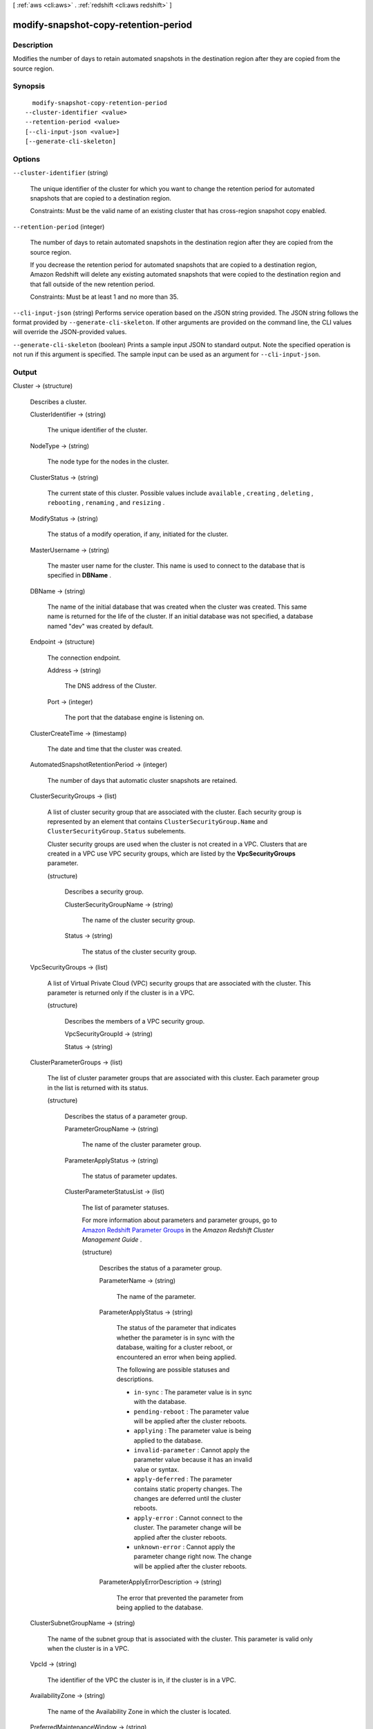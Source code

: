 [ :ref:`aws <cli:aws>` . :ref:`redshift <cli:aws redshift>` ]

.. _cli:aws redshift modify-snapshot-copy-retention-period:


*************************************
modify-snapshot-copy-retention-period
*************************************



===========
Description
===========



Modifies the number of days to retain automated snapshots in the destination region after they are copied from the source region. 



========
Synopsis
========

::

    modify-snapshot-copy-retention-period
  --cluster-identifier <value>
  --retention-period <value>
  [--cli-input-json <value>]
  [--generate-cli-skeleton]




=======
Options
=======

``--cluster-identifier`` (string)


  The unique identifier of the cluster for which you want to change the retention period for automated snapshots that are copied to a destination region. 

   

  Constraints: Must be the valid name of an existing cluster that has cross-region snapshot copy enabled. 

  

``--retention-period`` (integer)


  The number of days to retain automated snapshots in the destination region after they are copied from the source region. 

   

  If you decrease the retention period for automated snapshots that are copied to a destination region, Amazon Redshift will delete any existing automated snapshots that were copied to the destination region and that fall outside of the new retention period. 

   

  Constraints: Must be at least 1 and no more than 35. 

  

``--cli-input-json`` (string)
Performs service operation based on the JSON string provided. The JSON string follows the format provided by ``--generate-cli-skeleton``. If other arguments are provided on the command line, the CLI values will override the JSON-provided values.

``--generate-cli-skeleton`` (boolean)
Prints a sample input JSON to standard output. Note the specified operation is not run if this argument is specified. The sample input can be used as an argument for ``--cli-input-json``.



======
Output
======

Cluster -> (structure)

  

  Describes a cluster.

  

  ClusterIdentifier -> (string)

    

    The unique identifier of the cluster. 

    

    

  NodeType -> (string)

    

    The node type for the nodes in the cluster. 

    

    

  ClusterStatus -> (string)

    

    The current state of this cluster. Possible values include ``available`` , ``creating`` , ``deleting`` , ``rebooting`` , ``renaming`` , and ``resizing`` . 

    

    

  ModifyStatus -> (string)

    

    The status of a modify operation, if any, initiated for the cluster.

    

    

  MasterUsername -> (string)

    

    The master user name for the cluster. This name is used to connect to the database that is specified in **DBName** . 

    

    

  DBName -> (string)

    

    The name of the initial database that was created when the cluster was created. This same name is returned for the life of the cluster. If an initial database was not specified, a database named "dev" was created by default. 

    

    

  Endpoint -> (structure)

    

    The connection endpoint. 

    

    Address -> (string)

      

      The DNS address of the Cluster. 

      

      

    Port -> (integer)

      

      The port that the database engine is listening on. 

      

      

    

  ClusterCreateTime -> (timestamp)

    

    The date and time that the cluster was created. 

    

    

  AutomatedSnapshotRetentionPeriod -> (integer)

    

    The number of days that automatic cluster snapshots are retained. 

    

    

  ClusterSecurityGroups -> (list)

    

    A list of cluster security group that are associated with the cluster. Each security group is represented by an element that contains ``ClusterSecurityGroup.Name`` and ``ClusterSecurityGroup.Status`` subelements. 

     

    Cluster security groups are used when the cluster is not created in a VPC. Clusters that are created in a VPC use VPC security groups, which are listed by the **VpcSecurityGroups** parameter. 

    

    (structure)

      

      Describes a security group.

      

      ClusterSecurityGroupName -> (string)

        

        The name of the cluster security group. 

        

        

      Status -> (string)

        

        The status of the cluster security group. 

        

        

      

    

  VpcSecurityGroups -> (list)

    

    A list of Virtual Private Cloud (VPC) security groups that are associated with the cluster. This parameter is returned only if the cluster is in a VPC. 

    

    (structure)

      

      Describes the members of a VPC security group.

      

      VpcSecurityGroupId -> (string)

        

        

      Status -> (string)

        

        

      

    

  ClusterParameterGroups -> (list)

    

    The list of cluster parameter groups that are associated with this cluster. Each parameter group in the list is returned with its status.

    

    (structure)

      

      Describes the status of a parameter group. 

      

      ParameterGroupName -> (string)

        

        The name of the cluster parameter group. 

        

        

      ParameterApplyStatus -> (string)

        

        The status of parameter updates. 

        

        

      ClusterParameterStatusList -> (list)

        

        The list of parameter statuses.

         

        For more information about parameters and parameter groups, go to `Amazon Redshift Parameter Groups`_ in the *Amazon Redshift Cluster Management Guide* . 

        

        (structure)

          

          Describes the status of a parameter group.

          

          ParameterName -> (string)

            

            The name of the parameter.

            

            

          ParameterApplyStatus -> (string)

            

            The status of the parameter that indicates whether the parameter is in sync with the database, waiting for a cluster reboot, or encountered an error when being applied.

             

            The following are possible statuses and descriptions.

             
            * ``in-sync`` : The parameter value is in sync with the database.
             
            * ``pending-reboot`` : The parameter value will be applied after the cluster reboots.
             
            * ``applying`` : The parameter value is being applied to the database.
             
            * ``invalid-parameter`` : Cannot apply the parameter value because it has an invalid value or syntax.
             
            * ``apply-deferred`` : The parameter contains static property changes. The changes are deferred until the cluster reboots.
             
            * ``apply-error`` : Cannot connect to the cluster. The parameter change will be applied after the cluster reboots.
             
            * ``unknown-error`` : Cannot apply the parameter change right now. The change will be applied after the cluster reboots.
             

             

            

            

          ParameterApplyErrorDescription -> (string)

            

            The error that prevented the parameter from being applied to the database.

            

            

          

        

      

    

  ClusterSubnetGroupName -> (string)

    

    The name of the subnet group that is associated with the cluster. This parameter is valid only when the cluster is in a VPC. 

    

    

  VpcId -> (string)

    

    The identifier of the VPC the cluster is in, if the cluster is in a VPC. 

    

    

  AvailabilityZone -> (string)

    

    The name of the Availability Zone in which the cluster is located. 

    

    

  PreferredMaintenanceWindow -> (string)

    

    The weekly time range (in UTC) during which system maintenance can occur. 

    

    

  PendingModifiedValues -> (structure)

    

    If present, changes to the cluster are pending. Specific pending changes are identified by subelements. 

    

    MasterUserPassword -> (string)

      

      The pending or in-progress change of the master user password for the cluster. 

      

      

    NodeType -> (string)

      

      The pending or in-progress change of the cluster's node type. 

      

      

    NumberOfNodes -> (integer)

      

      The pending or in-progress change of the number of nodes in the cluster. 

      

      

    ClusterType -> (string)

      

      The pending or in-progress change of the cluster type. 

      

      

    ClusterVersion -> (string)

      

      The pending or in-progress change of the service version. 

      

      

    AutomatedSnapshotRetentionPeriod -> (integer)

      

      The pending or in-progress change of the automated snapshot retention period. 

      

      

    ClusterIdentifier -> (string)

      

      The pending or in-progress change of the new identifier for the cluster.

      

      

    

  ClusterVersion -> (string)

    

    The version ID of the Amazon Redshift engine that is running on the cluster. 

    

    

  AllowVersionUpgrade -> (boolean)

    

    If ``true`` , major version upgrades will be applied automatically to the cluster during the maintenance window. 

    

    

  NumberOfNodes -> (integer)

    

    The number of compute nodes in the cluster. 

    

    

  PubliclyAccessible -> (boolean)

    

    If ``true`` , the cluster can be accessed from a public network.

    

    

  Encrypted -> (boolean)

    

    If ``true`` , data in the cluster is encrypted at rest.

    

    

  RestoreStatus -> (structure)

    

    Describes the status of a cluster restore action. Returns null if the cluster was not created by restoring a snapshot. 

    

    Status -> (string)

      

      The status of the restore action. Returns starting, restoring, completed, or failed. 

      

      

    CurrentRestoreRateInMegaBytesPerSecond -> (double)

      

      The number of megabytes per second being transferred from the backup storage. Returns the average rate for a completed backup. 

      

      

    SnapshotSizeInMegaBytes -> (long)

      

      The size of the set of snapshot data used to restore the cluster. 

      

      

    ProgressInMegaBytes -> (long)

      

      The number of megabytes that have been transferred from snapshot storage. 

      

      

    ElapsedTimeInSeconds -> (long)

      

      The amount of time an in-progress restore has been running, or the amount of time it took a completed restore to finish. 

      

      

    EstimatedTimeToCompletionInSeconds -> (long)

      

      The estimate of the time remaining before the restore will complete. Returns 0 for a completed restore. 

      

      

    

  HsmStatus -> (structure)

    

    Reports whether the Amazon Redshift cluster has finished applying any HSM settings changes specified in a modify cluster command.

     

    Values: active, applying

    

    HsmClientCertificateIdentifier -> (string)

      

      Specifies the name of the HSM client certificate the Amazon Redshift cluster uses to retrieve the data encryption keys stored in an HSM.

      

      

    HsmConfigurationIdentifier -> (string)

      

      Specifies the name of the HSM configuration that contains the information the Amazon Redshift cluster can use to retrieve and store keys in an HSM.

      

      

    Status -> (string)

      

      Reports whether the Amazon Redshift cluster has finished applying any HSM settings changes specified in a modify cluster command.

       

      Values: active, applying

      

      

    

  ClusterSnapshotCopyStatus -> (structure)

    

    Returns the destination region and retention period that are configured for cross-region snapshot copy. 

    

    DestinationRegion -> (string)

      

      The destination region that snapshots are automatically copied to when cross-region snapshot copy is enabled.

      

      

    RetentionPeriod -> (long)

      

      The number of days that automated snapshots are retained in the destination region after they are copied from a source region.

      

      

    SnapshotCopyGrantName -> (string)

      

      The name of the snapshot copy grant.

      

      

    

  ClusterPublicKey -> (string)

    

    The public key for the cluster.

    

    

  ClusterNodes -> (list)

    

    The nodes in a cluster.

    

    (structure)

      

      The identifier of a node in a cluster.

      

      NodeRole -> (string)

        

        Whether the node is a leader node or a compute node.

        

        

      PrivateIPAddress -> (string)

        

        The private IP address of a node within a cluster.

        

        

      PublicIPAddress -> (string)

        

        The public IP address of a node within a cluster.

        

        

      

    

  ElasticIpStatus -> (structure)

    

    Describes the status of the elastic IP (EIP) address.

    

    ElasticIp -> (string)

      

      The elastic IP (EIP) address for the cluster.

      

      

    Status -> (string)

      

      Describes the status of the elastic IP (EIP) address.

      

      

    

  ClusterRevisionNumber -> (string)

    

    The specific revision number of the database in the cluster.

    

    

  Tags -> (list)

    

    The list of tags for the cluster.

    

    (structure)

      

      A tag consisting of a name/value pair for a resource.

      

      Key -> (string)

        

        The key, or name, for the resource tag.

        

        

      Value -> (string)

        

        The value for the resource tag.

        

        

      

    

  KmsKeyId -> (string)

    

    The AWS Key Management Service (KMS) key ID of the encryption key used to encrypt data in the cluster.

    

    

  



.. _Amazon Redshift Parameter Groups: http://docs.aws.amazon.com/redshift/latest/mgmt/working-with-parameter-groups.html
